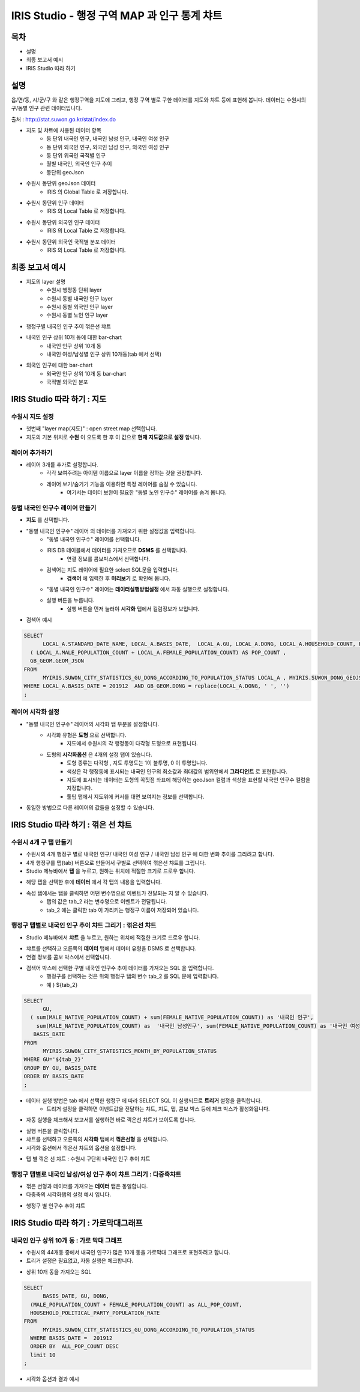 ================================================================================
IRIS Studio - 행정 구역 MAP 과 인구 통계 챠트
================================================================================
    

-----------------
목차
-----------------

- 설명

- 최종 보고서 예시

- IRIS Studio 따라 하기


-----------------
설명
-----------------

읍/면/동, 시/군/구 와 같은 행정구역을 지도에 그리고, 행정 구역 별로 구한 데이터를 지도와 챠트 등에 표현해 봅니다.
데이터는 수원시의 구/동별 인구 관련 데이터입니다.

출처 : http://stat.suwon.go.kr/stat/index.do


- 지도 및 챠트에 사용된 데이터 항목
    - 동 단위 내국인 인구, 내국인 남성 인구, 내국인 여성 인구
    - 동 단위 외국인 인구, 외국인 남성 인구, 외국인 여성 인구
    - 동 단위 위국인 국적별 인구
    - 월별 내국인, 외국인 인구 추이
    - 동단위 geoJson 


- 수원시 동단위 geoJson 데이터
    - IRIS 의 Global Table 로 저장합니다.
.. image:: ../images/map_suwon/sw_dong_data_1.png
    :alt: 데이터 예시 -1


- 수원시 동단위 인구 데이터
    - IRIS 의 Local Table 로 저장합니다.
.. image:: ../images/map_suwon/sw_dong_data_2.png
    :alt: 데이터 예시 -2


- 수원시 동단위 외국인 인구 데이터
    - IRIS 의 Local Table 로 저장합니다.
.. image:: ../images/map_suwon/sw_dong_data_3.png
    :alt: 데이터 예시 -3


- 수원시 동단위 외국인 국적별 분포 데이터
    - IRIS 의 Local Table 로 저장합니다.
.. image:: ../images/map_suwon/sw_dong_data_4.png
    :alt: 데이터 예시 -4


-----------------------
최종 보고서 예시 
-----------------------

.. image:: ../images/map_suwon/sw_dong_01.png
    :alt: 최종 지도 예시 -1


- 지도의 layer 설명
    - 수원시 행정동 단위 layer
    - 수원시 동별 내국인 인구 layer
    - 수원시 동별 외국인 인구 layer
    - 수원시 동별 노인 인구 layer

.. image:: ../images/map_suwon/sw_dong_map_1.png
    :scale: 80%
    :alt: 지도 예시 -1


- 행정구별 내국인 인구 추이 꺾은선 챠트

.. image:: ../images/map_suwon/sw_dong_chart_1.png
    :alt: 꺾은선 예시 -1

    
- 내국인 인구 상위 10개 동에 대한 bar-chart
    - 내국인 인구 상위 10개 동
    - 내국인 여성/남성별 인구 상위 10개동(tab 에서 선택)

.. image:: ../images/map_suwon/sw_dong_chart_2.png
    :alt: barchart 예시 -2


- 외국인 인구에 대한 bar-chart
    - 외국인 인구 상위 10개 동 bar-chart
    - 국적별 외국인 분포 

.. image:: ../images/map_suwon/sw_dong_chart_3.png
    :alt: barchart 예시 -3


------------------------------------------
IRIS Studio 따라 하기 : 지도
------------------------------------------

'''''''''''''''''''''''''
수원시 지도 설정
'''''''''''''''''''''''''

- 첫번째 "layer map(지도)" : open street map 선택합니다.
- 지도의 기본 위치로 **수원** 이 오도록 한 후 이 값으로 **현재 지도값으로 설정**  합니다.

.. image:: ../images/map_suwon/sw_map_layer.png
    :height: 450
    :width: 800
    :scale: 100%
    :alt: map layer

''''''''''''''''''''''''''
레이어 추가하기
''''''''''''''''''''''''''

- 레이어 3개를 추가로 설정합니다.
    - 각각 보여주려는 아이템 이름으로 layer 이름을 정하는 것을 권장합니다.
    - 레이어 보기/숨기기 기능을 이용하면 특정 레이어를 숨길 수 있습니다.
        - 여기서는 데이터 보완이 필요한 "동별 노인 인구수" 레이어를 숨겨 봅니다.

.. image:: ../images/map_suwon/sw_dong_layer_add_1.png
    :alt: map layer add


''''''''''''''''''''''''''''''''''
동별 내국인 인구수 레이어 만들기
''''''''''''''''''''''''''''''''''

- **지도** 를 선택합니다.

- "동별 내국인 인구수" 레이어 의 데이터를 가져오기 위한 설정값을 입력합니다.
    - "동별 내국인 인구수" 레이어를 선택합니다.
    - IRIS DB 테이블에서 데이터를 가져오므로  **DSMS** 를 선택합니다.
        - 연결 정보를 콤보박스에서 선택합니다.
    - 검색어는 지도 레이어에 필요한 select SQL문을 입력합니다.
        - **검색어** 에 입력한 후 **미리보기** 로 확인해 봅니다.
    - "동별 내국인 인구수" 레이어는 **데이터실행방법설정** 에서 자동 실행으로 설정합니다.
    - 실행 버튼을 누릅니다.
        - 실행 버튼을 먼저 눌러야 **시각화** 탭에서 컬럼정보가 보입니다.

.. image:: ../images/map_suwon/sw_dong_map_2.png
    :scale: 60%
    :alt: layer_1 data

- 검색어 예시

.. code::

    SELECT 
	  LOCAL_A.STANDARD_DATE_NAME, LOCAL_A.BASIS_DATE,  LOCAL_A.GU, LOCAL_A.DONG, LOCAL_A.HOUSEHOLD_COUNT, LOCAL_A.MALE_POPULATION_COUNT, LOCAL_A.FEMALE_POPULATION_COUNT, LOCAL_A.HOUSEHOLD_POLITICAL_PARTY_POPULATION_RATE,  
      ( LOCAL_A.MALE_POPULATION_COUNT + LOCAL_A.FEMALE_POPULATION_COUNT) AS POP_COUNT ,
      GB_GEOM.GEOM_JSON 
    FROM 
	  MYIRIS.SUWON_CITY_STATISTICS_GU_DONG_ACCORDING_TO_POPULATION_STATUS LOCAL_A , MYIRIS.SUWON_DONG_GEOJSON GB_GEOM
    WHERE LOCAL_A.BASIS_DATE = 201912  AND GB_GEOM.DONG = replace(LOCAL_A.DONG, ' ', '')
    ;


''''''''''''''''''''''''''''
레이어 시각화 설정
''''''''''''''''''''''''''''

- "동별 내국인 인구수" 레이어의 시각화 탭 부분을 설정합니다.
    - 시각화 유형은 **도형** 으로 선택합니다.
        - 지도에서 수원시의 각 행정동이 다각형 도형으로 표현됩니다.
    - 도형의 **시각화옵션** 은 4개의 설정 탭이 있습니다.
        - 도형 종류는 다각형 , 지도 투명도는 1이 불투명, 0 이 투명입니다.
        - 색상은 각 행정동에 표시되는 내국인 인구의 최소값과 최대값의 범위안에서 **그라디언트** 로 표현합니다.
        - 지도에 표시되는 데이터는 도형의 꼭짓점 좌표에 해당하는 geoJson 컬럼과 색상을 표현할 내국인 인구수 컬럼을 지정합니다.
        - 툴팁 탭에서 지도위에 커서를 대면 보여지는 정보를 선택합니다.
    
.. image:: ../images/map_suwon/sw_dong_map_3.png
    :scale: 60%
    :alt: layer_2 data



- 동일한 방법으로 다른 레이어의 값들을 설정할 수 있습니다.



--------------------------------------------
IRIS Studio 따라 하기 : 꺾은 선 챠트
--------------------------------------------

'''''''''''''''''''''''''''''
수원시 4개 구 탭 만들기
'''''''''''''''''''''''''''''

- 수원시의 4개 행정구 별로 내국인 인구/ 내국인 여성 인구 / 내국인 남성 인구 에 대한 변화 추이를 그리려고 합니다.
- 4개 행정구를 탭(tab) 버튼으로 만들어서 구별로 선택하여 꺾은선 챠트를 그립니다.

- Studio 메뉴바에서 **탭** 을 누르고, 원하는 위치에 적절한 크기로 드로우 합니다.

.. image:: ../images/map_suwon/sw_dong_chart_4.png
    :scale: 60%
    :alt: chart 1 data


- 해당 탭을 선택한 후에 **데이터** 에서 각 탭의 내용을 입력합니다.

.. image:: ../images/map_suwon/sw_dong_chart_5.png
    :scale: 60%
    :alt: chart 2 data

- 속성 탭에서는 탭을 클릭하면 어떤 변수명으로 이벤트가 전달되는 지 알 수 있습니다.
    - 탭의 값은 tab_2 라는 변수명으로 이벤트가 전달됩니다.
    - tab_2 에는 클릭한 tab 이 가리키는 행정구 이름이 저장되어 있습니다.

.. image:: ../images/map_suwon/sw_dong_chart_8.png
    :scale: 60%
    :alt: chart 3 data


'''''''''''''''''''''''''''''''''''''''''''''''''''''''''''''''''''''
행정구 탭별로 내국인 인구 추이 챠트 그리기 : 꺾은선 챠트
'''''''''''''''''''''''''''''''''''''''''''''''''''''''''''''''''''''

- Studio 메뉴바에서 **챠트** 을 누르고, 원하는 위치에 적절한 크기로 드로우 합니다.

.. image:: ../images/map_suwon/sw_dong_chart_6.png
    :scale: 60%
    :alt: chart 4 data


- 챠트를 선택하고 오른쪽의 **데이터** 탭에서 데이터 유형을 DSMS 로 선택합니다.
- 연결 정보를 콤보 박스에서 선택합니다.
- 검색어 박스에 선택한 구별 내국인 인구수 추이 데이터를 가져오는 SQL 을 입력합니다.
    - 행정구를 선택하는 것은 위의 행정구 탭의 변수 tab_2 를 SQL 문에 입력합니다.
    - 예 ) ${tab_2}

.. code::

    SELECT 
	  GU,  
      ( sum(MALE_NATIVE_POPULATION_COUNT) + sum(FEMALE_NATIVE_POPULATION_COUNT)) as '내국인 인구',
        sum(MALE_NATIVE_POPULATION_COUNT) as  '내국인 남성인구', sum(FEMALE_NATIVE_POPULATION_COUNT) as '내국인 여성인구',
       BASIS_DATE 
    FROM 
	  MYIRIS.SUWON_CITY_STATISTICS_MONTH_BY_POPULATION_STATUS
    WHERE GU='${tab_2}'
    GROUP BY GU, BASIS_DATE
    ORDER BY BASIS_DATE
    ;

- 데이터 실행 방법은 tab 에서 선택한 행정구 에 따라 SELECT SQL 이 실행되므로 **트리거** 설정을 클릭합니다.
    - 트리거 설정을 클릭하면 이벤트값을 전달하는 챠트, 지도, 탭, 콤보 박스 등에 체크 박스가 활성화됩니다.
    
.. image:: ../images/map_suwon/sw_dong_chart_9.png
    :scale: 60%
    :alt: chart 5 data


- 자동 실행을 체크해서 보고서를 실행하면 바로 꺽은선 챠트가 보이도록 합니다.

.. image:: ../images/map_suwon/sw_dong_chart_7.png
    :scale: 60%
    :alt: chart 6 data


- 실행 버튼을 클릭합니다.

- 챠트를 선택하고 오른쪽의 **시각화** 탭에서 **꺾은선형** 을 선택합니다.
- 시각화 옵션에서 꺾은선 챠트의 옵션을 설정합니다.

.. image:: ../images/map_suwon/sw_dong_chart_10.png
    :alt: chart 7 data


- 탭 별 꺾은 선 챠트 : 수원시 구단위 내국인 인구 추이 챠트 

.. image:: ../images/map_suwon/sw_dong_chart_11.png
    :alt: chart 8 data




'''''''''''''''''''''''''''''''''''''''''''''''''''''''''''''''''''''''''
행정구 탭별로 내국인 남성/여성 인구 추이 챠트 그리기 : 다중축챠트
'''''''''''''''''''''''''''''''''''''''''''''''''''''''''''''''''''''''''

- 꺾은 선형과 데이터를 가져오는 **데이터** 탭은 동일합니다.
- 다중축의 시각화탭의 설정 예시 입니다.

.. image:: ../images/map_suwon/sw_dong_chart_12.png
    :alt: chart 9 data


- 행정구 별 인구수 추이 챠트

.. image:: ../images/map_suwon/sw_dong_chart_13.png
    :alt: chart 10 data


-------------------------------------------------
IRIS Studio 따라 하기 : 가로막대그래프
-------------------------------------------------

'''''''''''''''''''''''''''''''''''''''''''''''''''''''''''''''''''''
내국인 인구 상위 10개 동 : 가로 막대 그래프
'''''''''''''''''''''''''''''''''''''''''''''''''''''''''''''''''''''

- 수원시의 44개동 중에서 내국인 인구가 많은 10개 동을 가로막대 그래프로 표현하려고 합니다.
- 트리거 설정은 필요없고, 자동 실행은 체크합니다.

.. image:: ../images/map_suwon/sw_dong_chart_14.png
    :scale: 60%
    :alt: chart 10 data

- 상위 10개 동을 가져오는 SQL

.. code::

  SELECT 
	BASIS_DATE, GU, DONG, 
    (MALE_POPULATION_COUNT + FEMALE_POPULATION_COUNT) as ALL_POP_COUNT,
    HOUSEHOLD_POLITICAL_PARTY_POPULATION_RATE 
  FROM 
	MYIRIS.SUWON_CITY_STATISTICS_GU_DONG_ACCORDING_TO_POPULATION_STATUS 
    WHERE BASIS_DATE =  201912 
    ORDER BY  ALL_POP_COUNT DESC
    limit 10
  ;

- 시각화 옵션과 결과 예시

.. image:: ../images/map_suwon/sw_dong_chart_15.png
    :alt: chart 11 data

